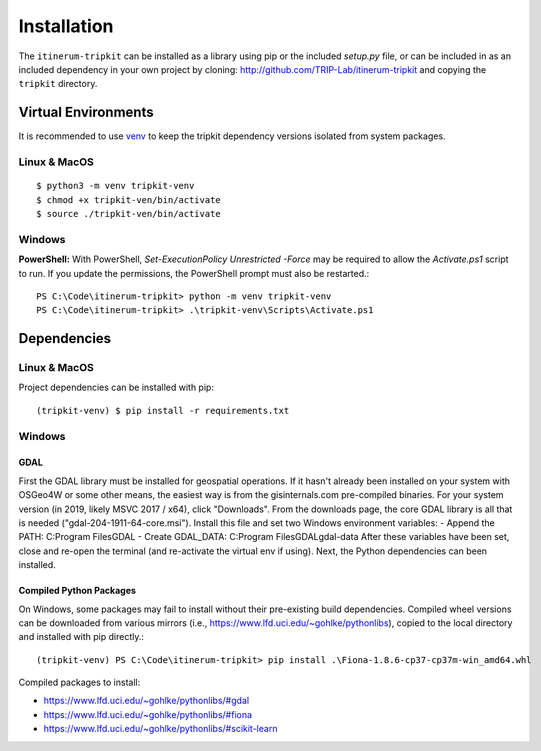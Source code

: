 Installation
============

The ``itinerum-tripkit`` can be installed as a library using pip or the included `setup.py` file, or can be included in
as an included dependency in your own project by cloning: http://github.com/TRIP-Lab/itinerum-tripkit and copying the ``tripkit`` directory.


Virtual Environments
--------------------
It is recommended to use venv_ to keep the tripkit dependency versions isolated from system packages.

Linux & MacOS
+++++++++++++
::

    $ python3 -m venv tripkit-venv
    $ chmod +x tripkit-ven/bin/activate
    $ source ./tripkit-ven/bin/activate

Windows
+++++++

**PowerShell:**
With PowerShell, `Set-ExecutionPolicy Unrestricted -Force` may be required to allow the `Activate.ps1` 
script to run. If you update the permissions, the PowerShell prompt must also be restarted.:
::

    PS C:\Code\itinerum-tripkit> python -m venv tripkit-venv
    PS C:\Code\itinerum-tripkit> .\tripkit-venv\Scripts\Activate.ps1


Dependencies
------------
Linux & MacOS
+++++++++++++

Project dependencies can be installed with pip::

    (tripkit-venv) $ pip install -r requirements.txt


Windows
+++++++
GDAL
~~~~
First the GDAL library must be installed for geospatial operations. If it hasn't already been installed on your system with OSGeo4W or some other means,
the easiest way is from the gisinternals.com pre-compiled binaries. For your system version (in 2019, likely MSVC 2017 / x64), click "Downloads". From the downloads
page, the core GDAL library is all that is needed ("gdal-204-1911-64-core.msi"). Install this file and set two Windows environment variables:
- Append the PATH: C:\Program Files\GDAL
- Create GDAL_DATA: C:\Program Files\GDAL\gdal-data
After these variables have been set, close and re-open the terminal (and re-activate the virtual env if using). Next, the Python dependencies can been installed.

Compiled Python Packages
~~~~~~~~~~~~~~~~~~~~~~~~
On Windows, some packages may fail to install without their pre-existing build dependencies. Compiled wheel versions can be
downloaded from various mirrors (i.e., https://www.lfd.uci.edu/~gohlke/pythonlibs), copied to the local directory and installed with pip directly.::

    (tripkit-venv) PS C:\Code\itinerum-tripkit> pip install .\Fiona-1.8.6-cp37-cp37m-win_amd64.whl

Compiled packages to install:

* https://www.lfd.uci.edu/~gohlke/pythonlibs/#gdal
* https://www.lfd.uci.edu/~gohlke/pythonlibs/#fiona
* https://www.lfd.uci.edu/~gohlke/pythonlibs/#scikit-learn


.. _venv: https://docs.python.org/3/library/venv.html
.. _`Bulk Inserts`: http://docs.peewee-orm.com/en/latest/peewee/querying.html#bulk-inserts
